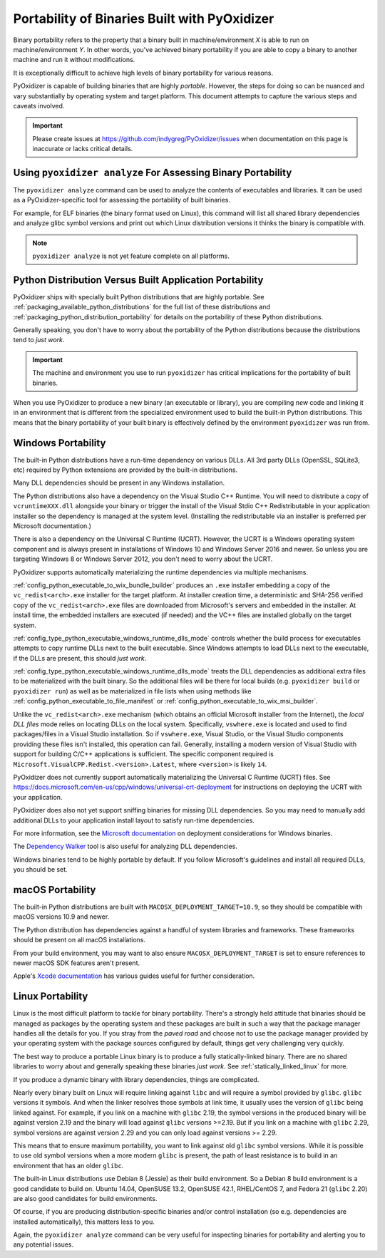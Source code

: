 .. _packaging_binary_compatibility:

=============================================
Portability of Binaries Built with PyOxidizer
=============================================

Binary portability refers to the property that a binary built in
machine/environment *X* is able to run on machine/environment *Y*.
In other words, you've achieved binary portability if you are able
to copy a binary to another machine and run it without modifications.

It is exceptionally difficult to achieve high levels of binary
portability for various reasons.

PyOxidizer is capable of building binaries that are highly *portable*.
However, the steps for doing so can be nuanced and vary substantially
by operating system and target platform. This document attempts to
capture the various steps and caveats involved.

.. important::

   Please create issues at https://github.com/indygreg/PyOxidizer/issues
   when documentation on this page is inaccurate or lacks critical
   details.

Using ``pyoxidizer analyze`` For Assessing Binary Portability
=============================================================

The ``pyoxidizer analyze`` command can be used to analyze the contents
of executables and libraries. It can be used as a PyOxidizer-specific
tool for assessing the portability of built binaries.

For example, for ELF binaries (the binary format used on Linux), this
command will list all shared library dependencies and analyze glibc
symbol versions and print out which Linux distribution versions it
thinks the binary is compatible with.

.. note::

   ``pyoxidizer analyze`` is not yet feature complete on all platforms.

Python Distribution Versus Built Application Portability
========================================================

PyOxidizer ships with specially built Python distributions that are
highly portable. See :ref:`packaging_available_python_distributions`
for the full list of these distributions and
:ref:`packaging_python_distribution_portability` for details on the
portability of these Python distributions.

Generally speaking, you don't have to worry about the portability
of the Python distributions because the distributions tend to
*just work*.

.. important::

   The machine and environment you use to run ``pyoxidizer`` has
   critical implications for the portability of built binaries.

When you use PyOxidizer to produce a new binary (an executable or
library), you are compiling *new* code and linking it in an environment
that is different from the specialized environment used to build the
built-in Python distributions. This means that the binary portability
of your built binary is effectively defined by the environment
``pyoxidizer`` was run from.

.. _packaging_windows_portability:

Windows Portability
===================

The built-in Python distributions have a run-time dependency on
various DLLs. All 3rd party DLLs (OpenSSL, SQLite3, etc) required
by Python extensions are provided by the built-in distributions.

Many DLL dependencies should be present in any Windows installation.

The Python distributions also have a dependency on the Visual Studio
C++ Runtime. You will need to distribute a copy of ``vcruntimeXXX.dll``
alongside your binary or trigger the install of the Visual Stdio
C++ Redistributable in your application installer so the dependency
is managed at the system level. (Installing the redistributable via
an installer is preferred per Microsoft documentation.)

There is also a dependency on the Universal C Runtime (UCRT). However,
the UCRT is a Windows operating system component and is always present
in installations of Windows 10 and Windows Server 2016 and newer. So
unless you are targeting Windows 8 or Windows Server 2012, you don't
need to worry about the UCRT.

PyOxidizer supports automatically materializing the runtime dependencies
via multiple mechanisms.

:ref:`config_python_executable_to_wix_bundle_builder` produces an ``.exe``
installer embedding a copy of the ``vc_redist<arch>.exe`` installer for
the target platform. At installer creation time, a deterministic and
SHA-256 verified copy of the ``vc_redist<arch>.exe`` files are downloaded
from Microsoft's servers and embedded in the installer. At install time,
the embedded installers are executed (if needed) and the VC++ files are
installed globally on the target system.

:ref:`config_type_python_executable_windows_runtime_dlls_mode` controls
whether the build process for executables attempts to copy runtime DLLs
next to the built executable. Since Windows attempts to load DLLs next to
the executable, if the DLLs are present, this should *just work*.

:ref:`config_type_python_executable_windows_runtime_dlls_mode` treats the
DLL dependencies as additional extra files to be materialized with the
built binary. So the additional files will be there for local builds
(e.g. ``pyoxidizer build`` or ``pyoxidizer run``) as well as be
materialized in file lists when using methods like
:ref:`config_python_executable_to_file_manifest` or
:ref:`config_python_executable_to_wix_msi_builder`.

Unlike the ``vc_redist<arch>.exe`` mechanism (which obtains an official
Microsoft installer from the Internet), the *local DLL files* mode relies
on locating DLLs on the local system. Specifically, ``vswhere.exe`` is
located and used to find packages/files in a Visual Studio installation.
So if ``vswhere.exe``, Visual Studio, or the Visual Studio components
providing these files isn't installed, this operation can fail. Generally,
installing a modern version of Visual Studio with support for building
C/C++ applications is sufficient. The specific component required is
``Microsoft.VisualCPP.Redist.<version>.Latest``, where ``<version>`` is
likely ``14``.

PyOxidizer does not currently support automatically materializing the
Universal C Runtime (UCRT) files. See
https://docs.microsoft.com/en-us/cpp/windows/universal-crt-deployment for
instructions on deploying the UCRT with your application.

PyOxidizer does also not yet support sniffing binaries for missing DLL
dependencies. So you may need to manually add additional DLLs to your
application install layout to satisfy run-time dependencies.

For more information, see the
`Microsoft documentation <https://docs.microsoft.com/en-us/cpp/windows/deploying-native-desktop-applications-visual-cpp?view=vs-2019>`_
on deployment considerations for Windows binaries.

The `Dependency Walker <http://www.dependencywalker.com/>`_ tool is also
useful for analyzing DLL dependencies.

Windows binaries tend to be highly portable by default. If you follow
Microsoft's guidelines and install all required DLLs, you should be
set.

macOS Portability
=================

The built-in Python distributions are built with
``MACOSX_DEPLOYMENT_TARGET=10.9``, so they should be compatible with
macOS versions 10.9 and newer.

The Python distribution has dependencies against a handful of system
libraries and frameworks. These frameworks should be present on all
macOS installations.

From your build environment, you may want to also ensure
``MACOSX_DEPLOYMENT_TARGET`` is set to ensure references to newer
macOS SDK features aren't present.

Apple's `Xcode documentation <https://developer.apple.com/documentation/xcode>`_
has various guides useful for further consideration.

Linux Portability
=================

Linux is the most difficult platform to tackle for binary portability.
There's a strongly held attitude that binaries should be managed as
packages by the operating system and these packages are built in such
a way that the package manager handles all the details for you. If you
stray from the *paved road* and choose not to use the package manager
provided by your operating system with the package sources configured
by default, things get very challenging very quickly.

The best way to produce a portable Linux binary is to produce a
fully statically-linked binary. There are no shared libraries to
worry about and generally speaking these binaries *just work*. See
:ref:`statically_linked_linux` for more.

If you produce a dynamic binary with library dependencies, things are
complicated.

Nearly every binary built on Linux will require linking against ``libc``
and will require a symbol provided by ``glibc``. ``glibc`` versions
it symbols. And when the linker resolves those symbols at link time,
it usually uses the version of ``glibc`` being linked against. For
example, if you link on a machine with ``glibc`` 2.19, the symbol
versions in the produced binary will be against version 2.19 and
the binary will load against ``glibc`` versions >=2.19. But if
you link on a machine with ``glibc`` 2.29, symbol versions are against
version 2.29 and you can only load against versions >= 2.29.

This means that to ensure maximum portability, you want to link against
old ``glibc`` symbol versions. While it is possible to use old symbol
versions when a more modern ``glibc`` is present, the path of least
resistance is to build in an environment that has an older ``glibc``.

The built-in Linux distributions use Debian 8 (Jessie) as their build
environment. So a Debian 8 build environment is a good candidate
to build on. Ubuntu 14.04, OpenSUSE 13.2, OpenSUSE 42.1, RHEL/CentOS 7,
and Fedora 21 (``glibc`` 2.20) are also good candidates for build
environments.

Of course, if you are producing distribution-specific binaries and/or
control installation (so e.g. dependencies are installed automatically),
this matters less to you.

Again, the ``pyoxidizer analyze`` command can be very useful for
inspecting binaries for portability and alerting you to any potential
issues.
